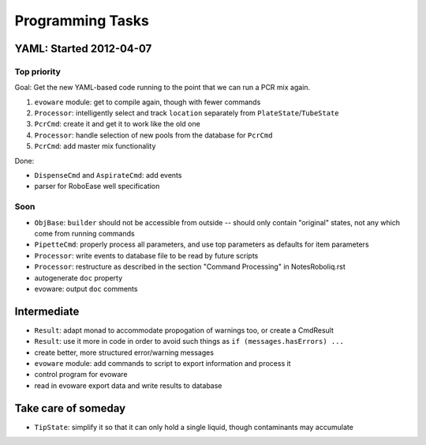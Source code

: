.. role:: done

Programming Tasks
=================

YAML: Started 2012-04-07
------------------------

Top priority
~~~~~~~~~~~~

Goal: Get the new YAML-based code running to the point that we can run a PCR mix again.

#. ``evoware`` module: get to compile again, though with fewer commands
#. ``Processor``: intelligently select and track ``location`` separately from ``PlateState``/``TubeState``
#. ``PcrCmd``: create it and get it to work like the old one
#. ``Processor``: handle selection of new pools from the database for ``PcrCmd``
#. ``PcrCmd``: add master mix functionality

Done:

* ``DispenseCmd`` and ``AspirateCmd``: add events
* parser for RoboEase well specification

Soon
~~~~

* ``ObjBase``: ``builder`` should not be accessible from outside -- should only contain "original" states, not any which come from running commands
* ``PipetteCmd``: properly process all parameters, and use top parameters as defaults for item parameters
* ``Processor``: write events to database file to be read by future scripts
* ``Processor``: restructure as described in the section "Command Processing" in NotesRoboliq.rst
* autogenerate ``doc`` property
* evoware: output ``doc`` comments

Intermediate
------------

* ``Result``: adapt monad to accommodate propogation of warnings too, or create a CmdResult
* ``Result``: use it more in code in order to avoid such things as ``if (messages.hasErrors) ...``
* create better, more structured error/warning messages
* ``evoware`` module: add commands to script to export information and process it
* control program for evoware
* read in evoware export data and write results to database

Take care of someday
--------------------

* ``TipState``: simplify it so that it can only hold a single liquid, though contaminants may accumulate
